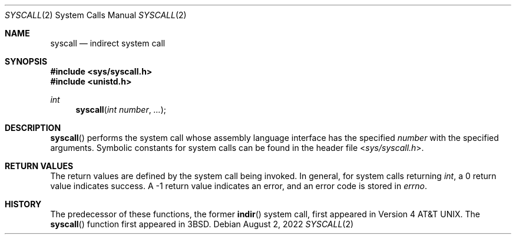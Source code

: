 .\"	$OpenBSD: syscall.2,v 1.14 2022/08/02 17:37:18 deraadt Exp $
.\"	$NetBSD: syscall.2,v 1.4 1995/02/27 12:38:53 cgd Exp $
.\"
.\" Copyright (c) 1980, 1991, 1993
.\"	The Regents of the University of California.  All rights reserved.
.\"
.\" Redistribution and use in source and binary forms, with or without
.\" modification, are permitted provided that the following conditions
.\" are met:
.\" 1. Redistributions of source code must retain the above copyright
.\"    notice, this list of conditions and the following disclaimer.
.\" 2. Redistributions in binary form must reproduce the above copyright
.\"    notice, this list of conditions and the following disclaimer in the
.\"    documentation and/or other materials provided with the distribution.
.\" 3. Neither the name of the University nor the names of its contributors
.\"    may be used to endorse or promote products derived from this software
.\"    without specific prior written permission.
.\"
.\" THIS SOFTWARE IS PROVIDED BY THE REGENTS AND CONTRIBUTORS ``AS IS'' AND
.\" ANY EXPRESS OR IMPLIED WARRANTIES, INCLUDING, BUT NOT LIMITED TO, THE
.\" IMPLIED WARRANTIES OF MERCHANTABILITY AND FITNESS FOR A PARTICULAR PURPOSE
.\" ARE DISCLAIMED.  IN NO EVENT SHALL THE REGENTS OR CONTRIBUTORS BE LIABLE
.\" FOR ANY DIRECT, INDIRECT, INCIDENTAL, SPECIAL, EXEMPLARY, OR CONSEQUENTIAL
.\" DAMAGES (INCLUDING, BUT NOT LIMITED TO, PROCUREMENT OF SUBSTITUTE GOODS
.\" OR SERVICES; LOSS OF USE, DATA, OR PROFITS; OR BUSINESS INTERRUPTION)
.\" HOWEVER CAUSED AND ON ANY THEORY OF LIABILITY, WHETHER IN CONTRACT, STRICT
.\" LIABILITY, OR TORT (INCLUDING NEGLIGENCE OR OTHERWISE) ARISING IN ANY WAY
.\" OUT OF THE USE OF THIS SOFTWARE, EVEN IF ADVISED OF THE POSSIBILITY OF
.\" SUCH DAMAGE.
.\"
.\"     @(#)syscall.2	8.1 (Berkeley) 6/16/93
.\"
.Dd $Mdocdate: August 2 2022 $
.Dt SYSCALL 2
.Os
.Sh NAME
.Nm syscall
.Nd indirect system call
.Sh SYNOPSIS
.In sys/syscall.h
.In unistd.h
.Ft int
.Fn syscall "int number" "..."
.Sh DESCRIPTION
.Fn syscall
performs the system call whose assembly language
interface has the specified
.Fa number
with the specified arguments.
Symbolic constants for system calls can be found in the header file
.In sys/syscall.h .
.Pp
.Sh RETURN VALUES
The return values are defined by the system call being invoked.
In general, for system calls returning
.Va int ,
a 0 return value indicates success.
A \-1 return value indicates an error,
and an error code is stored in
.Va errno .
.Sh HISTORY
The predecessor of these functions, the former
.Fn indir
system call, first appeared in
.At v4 .
The
.Fn syscall
function first appeared in
.Bx 3 .
